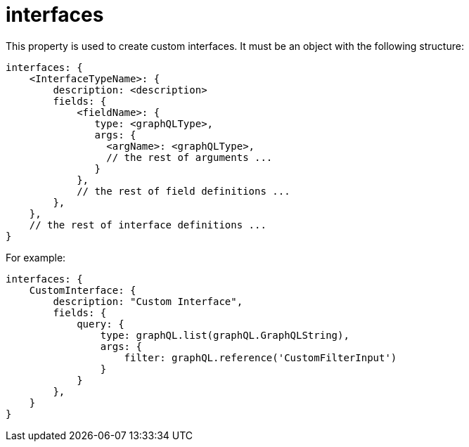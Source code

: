 = interfaces

This property is used to create custom interfaces.
It must be an object with the following structure:

[source,javascript]
----
interfaces: {
    <InterfaceTypeName>: {
        description: <description>
        fields: {
            <fieldName>: {
               type: <graphQLType>,
               args: {
                 <argName>: <graphQLType>,
                 // the rest of arguments ...
               }
            },
            // the rest of field definitions ...
        },
    },
    // the rest of interface definitions ...
}
----

For example:

[source,javascript]
----
interfaces: {
    CustomInterface: {
        description: "Custom Interface",
        fields: {
            query: {
                type: graphQL.list(graphQL.GraphQLString),
                args: {
                    filter: graphQL.reference('CustomFilterInput')
                }
            }
        },
    }
}
----
